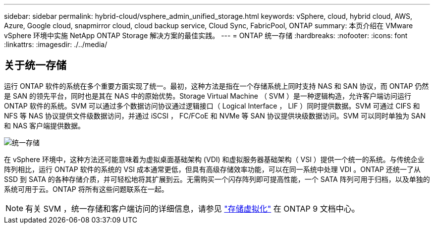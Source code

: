 ---
sidebar: sidebar 
permalink: hybrid-cloud/vsphere_admin_unified_storage.html 
keywords: vSphere, cloud, hybrid cloud, AWS, Azure, Google cloud, snapmirror cloud, cloud backup service, Cloud Sync, FabricPool, ONTAP 
summary: 本页介绍在 VMware vSphere 环境中实施 NetApp ONTAP Storage 解决方案的最佳实践。 
---
= ONTAP 统一存储
:hardbreaks:
:nofooter: 
:icons: font
:linkattrs: 
:imagesdir: ./../media/




== 关于统一存储

运行 ONTAP 软件的系统在多个重要方面实现了统一。最初，这种方法是指在一个存储系统上同时支持 NAS 和 SAN 协议，而 ONTAP 仍然是 SAN 的领先平台，同时也是其在 NAS 中的原始优势。Storage Virtual Machine （ SVM ）是一种逻辑构造，允许客户端访问运行 ONTAP 软件的系统。SVM 可以通过多个数据访问协议通过逻辑接口（ Logical Interface ， LIF ）同时提供数据。SVM 可通过 CIFS 和 NFS 等 NAS 协议提供文件级数据访问，并通过 iSCSI ， FC/FCoE 和 NVMe 等 SAN 协议提供块级数据访问。SVM 可以同时单独为 SAN 和 NAS 客户端提供数据。

image:vsphere_admin_unified_storage.png["统一存储"]

在 vSphere 环境中，这种方法还可能意味着为虚拟桌面基础架构 (VDI) 和虚拟服务器基础架构（ VSI ）提供一个统一的系统。与传统企业阵列相比，运行 ONTAP 软件的系统的 VSI 成本通常更低，但具有高级存储效率功能，可以在同一系统中处理 VDI 。ONTAP 还统一了从 SSD 到 SATA 的各种存储介质，并可轻松地将其扩展到云。无需购买一个闪存阵列即可提高性能，一个 SATA 阵列可用于归档，以及单独的系统可用于云。ONTAP 将所有这些问题联系在一起。


NOTE: 有关 SVM ，统一存储和客户端访问的详细信息，请参见 https://docs.netapp.com/ontap-9/index.jsp?lang=en["存储虚拟化"^] 在 ONTAP 9 文档中心。
